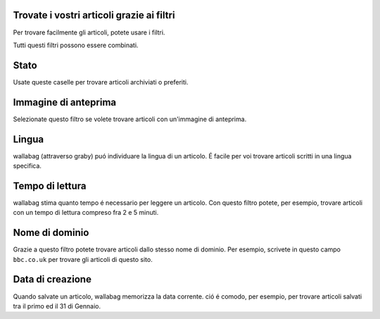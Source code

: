 Trovate i vostri articoli grazie ai filtri
------------------------------------------

Per trovare facilmente gli articoli, potete usare i filtri.

.. image:: ../../img/user/topbar.png
   :alt: Top bar
   :align: center

Tutti questi filtri possono essere combinati.

.. image:: ../../img/user/filters.png
   :alt: Combine all filters
   :align: center

Stato
-----

Usate queste caselle per trovare articoli archiviati o preferiti.

Immagine di anteprima
---------------------

Selezionate questo filtro se volete trovare articoli con un'immagine di anteprima.

Lingua
------

wallabag (attraverso graby) puó individuare la lingua di un articolo. É facile per voi trovare articoli scritti in una lingua specifica.

Tempo di lettura
----------------

wallabag stima quanto tempo é necessario per leggere un articolo. Con questo filtro potete, per esempio, trovare articoli con un tempo di lettura compreso fra 2 e 5 minuti.

Nome di dominio
---------------

Grazie a questo filtro potete trovare articoli dallo stesso nome di dominio. Per esempio, scrivete in questo campo ``bbc.co.uk`` per trovare gli articoli di questo sito.

Data di creazione
-----------------

Quando salvate un articolo, wallabag memorizza la data corrente. ció é comodo, per esempio, per trovare articoli salvati tra il primo ed il 31 di Gennaio.

